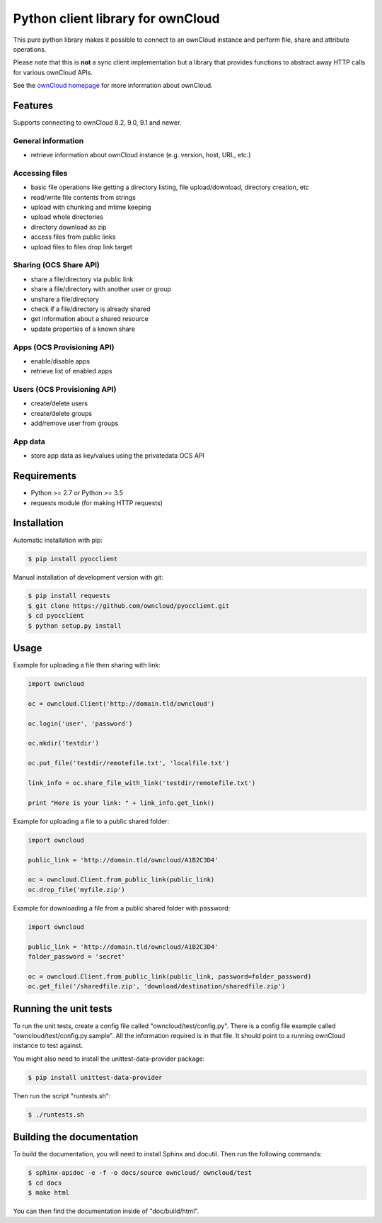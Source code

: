 ==================================
Python client library for ownCloud
==================================

.. image:: https://travis-ci.org/owncloud/pyocclient.svg?branch=master
    :target: https://travis-ci.org/owncloud/pyocclient

This pure python library makes it possible to connect to an ownCloud instance
and perform file, share and attribute operations.

Please note that this is **not** a sync client implementation but a library
that provides functions to abstract away HTTP calls for various ownCloud APIs.

See the `ownCloud homepage <http://owncloud.org>`_ for more information about ownCloud.

Features
========

Supports connecting to ownCloud 8.2, 9.0, 9.1 and newer.

General information
-------------------

- retrieve information about ownCloud instance (e.g. version, host, URL, etc.)

Accessing files
---------------

- basic file operations like getting a directory listing, file upload/download, directory creation, etc
- read/write file contents from strings
- upload with chunking and mtime keeping
- upload whole directories
- directory download as zip
- access files from public links
- upload files to files drop link target

Sharing (OCS Share API)
-----------------------

- share a file/directory via public link
- share a file/directory with another user or group
- unshare a file/directory
- check if a file/directory is already shared
- get information about a shared resource
- update properties of a known share

Apps (OCS Provisioning API)
---------------------------

- enable/disable apps
- retrieve list of enabled apps

Users (OCS Provisioning API)
----------------------------

- create/delete users
- create/delete groups
- add/remove user from groups

App data
--------

- store app data as key/values using the privatedata OCS API

Requirements
============

- Python >= 2.7 or Python >= 3.5
- requests module (for making HTTP requests)

Installation
============

Automatic installation with pip:

.. code-block:: bash

    $ pip install pyocclient

Manual installation of development version with git:

.. code-block:: bash

    $ pip install requests
    $ git clone https://github.com/owncloud/pyocclient.git
    $ cd pyocclient
    $ python setup.py install

Usage
=====

Example for uploading a file then sharing with link:

.. code-block:: python

    import owncloud

    oc = owncloud.Client('http://domain.tld/owncloud')

    oc.login('user', 'password')

    oc.mkdir('testdir')

    oc.put_file('testdir/remotefile.txt', 'localfile.txt')

    link_info = oc.share_file_with_link('testdir/remotefile.txt')

    print "Here is your link: " + link_info.get_link()

Example for uploading a file to a public shared folder:

.. code-block:: python

    import owncloud

    public_link = 'http://domain.tld/owncloud/A1B2C3D4'

    oc = owncloud.Client.from_public_link(public_link)
    oc.drop_file('myfile.zip')


Example for downloading a file from a public shared folder with password:

.. code-block:: python

    import owncloud

    public_link = 'http://domain.tld/owncloud/A1B2C3D4'
    folder_password = 'secret'

    oc = owncloud.Client.from_public_link(public_link, password=folder_password)
    oc.get_file('/sharedfile.zip', 'download/destination/sharedfile.zip')

Running the unit tests
======================

To run the unit tests, create a config file called "owncloud/test/config.py".
There is a config file example called "owncloud/test/config.py.sample". All the
information required is in that file. 
It should point to a running ownCloud instance to test against.

You might also need to install the unittest-data-provider package:

.. code-block:: bash

    $ pip install unittest-data-provider

Then run the script "runtests.sh":

.. code-block:: bash

    $ ./runtests.sh

Building the documentation
==========================

To build the documentation, you will need to install Sphinx and docutil.
Then run the following commands:

.. code-block:: bash

    $ sphinx-apidoc -e -f -o docs/source owncloud/ owncloud/test
    $ cd docs
    $ make html

You can then find the documentation inside of "doc/build/html".

